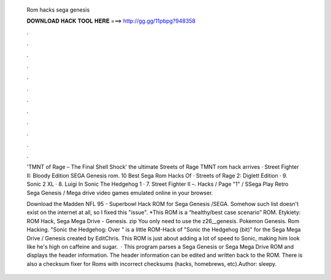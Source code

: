   Rom hacks sega genesis
  
  
  
  𝐃𝐎𝐖𝐍𝐋𝐎𝐀𝐃 𝐇𝐀𝐂𝐊 𝐓𝐎𝐎𝐋 𝐇𝐄𝐑𝐄 ===> http://gg.gg/11pbpg?948358
  
  
  
  .
  
  
  
  .
  
  
  
  .
  
  
  
  .
  
  
  
  .
  
  
  
  .
  
  
  
  .
  
  
  
  .
  
  
  
  .
  
  
  
  .
  
  
  
  .
  
  
  
  .
  
  'TMNT of Rage – The Final Shell Shock' the ultimate Streets of Rage TMNT rom hack arrives · Street Fighter II: Bloody Edition SEGA Genesis rom. 10 Best Sega Rom Hacks Of · Streets of Rage 2: Diglett Edition · 9. Sonic 2 XL · 8. Luigi In Sonic The Hedgehog 1 · 7. Street Fighter II –. Hacks / Page "1" / SSega Play Retro Sega Genesis / Mega drive video games emulated online in your browser.
  
  Download the Madden NFL 95 - Superbowl Hack ROM for Sega Genesis /SEGA. Somehow such list doesn't exist on the internet at all, so I fixed this "issue". *This ROM is a “healthy/best case scenario” ROM. Etykiety: ROM Hack, Sega Mega Drive - Genesis. zip You only need to use the z26__genesis. Pokemon Genesis. Rom Hacking. "Sonic the Hedgehog: Over " is a little ROM-Hack of "Sonic the Hedgehog (bit)" for the Sega Mega Drive / Genesis created by EditChris. This ROM is just about adding a lot of speed to Sonic, making him look like he's high on caffeine and sugar.  · This program parses a Sega Genesis or Sega Mega Drive ROM and displays the header information. The header information can be edited and written back to the ROM. There is also a checksum fixer for Roms with incorrect checksums (hacks, homebrews, etc).Author: sleepy.
